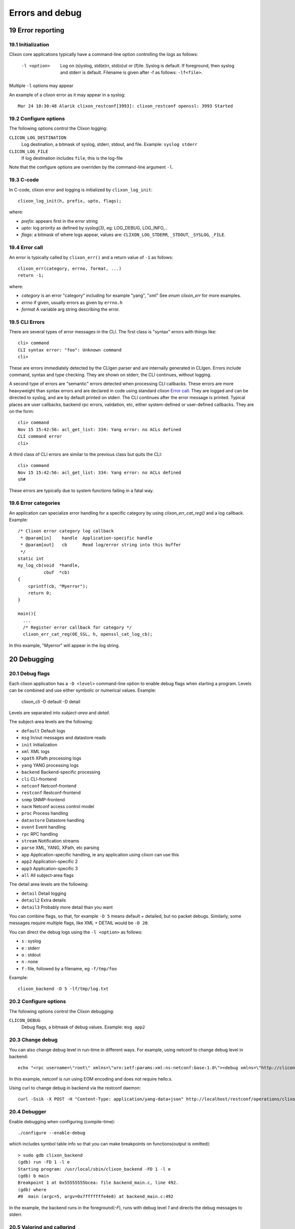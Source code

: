 .. _clixon_errors:
.. sectnum::
   :start: 19
   :depth: 3

****************
Errors and debug
****************

Error reporting
===============

Initialization
--------------
Clixon core applications typically have a command-line option controlling the logs as follows:

  -l <option>     Log on (s)yslog, std(e)rr, std(o)ut or (f)ile. Syslog is default. If foreground, then syslog and stderr is default. Filename is given after -f as follows: ``-lf<file>``.

Multiple ``-l`` options may appear

An example of a clixon error as it may appear in a syslog::

  Mar 24 10:30:48 Alarik clixon_restconf[3993]: clixon_restconf openssl: 3993 Started

Configure options
-----------------
The following options control the Clixon logging:

``CLICON_LOG_DESTINATION``
   Log destination, a bitmask of syslog, stderr, stdout, and file. Example: ``syslog stderr``

``CLICON_LOG_FILE``
   If log destination includes ``file``, this is the log-file

Note that the configure options are overriden by the command-line argument ``-l``.

C-code
------
In C-code, clixon error and logging is initialized by ``clixon_log_init``::

  clixon_log_init(h, prefix, upto, flags); 

where:

* `prefix`: appears first in the error string
* `upto`: log priority as defined by syslog(3), eg: LOG_DEBUG, LOG_INFO,..
* `flags`: a bitmask of where logs appear, values are: ``CLIXON_LOG_STDERR``, ``_STDOUT``, ``_SYSLOG``, ``_FILE``.


Error call
----------
An error is typically called by ``clixon_err()`` and a return value of ``-1`` as follows::

  clixon_err(category, errno, format, ...)
  return -1;

where:

* `category` is an error "category" including for example "yang", "xml" See `enum clixon_err` for more examples.
* `errno`  if given, usually errors as given by ``errno.h``
* `format` A variable arg string describing the error.

CLI Errors
----------
There are several types of error messages in the CLI. The first class is "syntax" errors with things like::

  cli> command
  CLI syntax error: "foo": Unknown command
  cli>

These are errors immediately detected by the CLIgen parser and are
internally generated in CLIgen. Errors include command, syntax and type
checking. They are shown on stderr, the CLI continues, without
logging.

A second type of errors are "semantic" errors detected when processing
CLI callbacks. These errors are more heavyweight than syntax errors
and are declared in code using standard clixon `Error call`_.  They
are logged and can be directed to syslog, and are by default printed
on stderr.  The CLI continues after the error message is printed.
Typical places are user callbacks, backend rpc errors, validation,
etc, either system-defined or user-defined callbacks.
They are on the form::

  cli> command
  Nov 15 15:42:56: acl_get_list: 334: Yang error: no ACLs defined
  CLI command error
  cli>

A third class of CLI errors are similar to the previous class but quits the CLI::

  cli> command
  Nov 15 15:42:56: acl_get_list: 334: Yang error: no ACLs defined  
  sh#

These errors are typically due to system functions failing in a fatal way.

Error categories
----------------
An application can specialize error handling for a specific category by using `clixon_err_cat_reg()` and a log callback. Example::

   /* Clixon error category log callback 
    * @param[in]    handle  Application-specific handle
    * @param[out]   cb      Read log/error string into this buffer
    */
   static int
   my_log_cb(void  *handle,
             cbuf  *cb)
   {
       cprintf(cb, "Myerror");
       return 0;
   }

   main(){
     ...
     /* Register error callback for category */
     clixon_err_cat_reg(OE_SSL, h, openssl_cat_log_cb);

In this example, "Myerror" will appear in the log string.

Debugging
=========

Debug flags
-----------
Each clixon application has a ``-D <level>`` command-line option to enable debug flags when starting a program. Levels can be combined and use either symbolic or numerical values. Example:

   clixon_cli -D default -D detail

Levels are separated into `subject-area` and `detail`.

The subject-area levels are the following:

- ``default``   Default logs
- ``msg``       In/out messages and datastore reads
- ``init``      Initialization
- ``xml``       XML logs
- ``xpath``     XPath processing logs
- ``yang``      YANG processing logs
- ``backend``   Backend-specific processing
- ``cli``       CLI-frontend
- ``netconf``   Netconf-frontend
- ``restconf``  Restconf-frontend
- ``snmp``      SNMP-frontend
- ``nacm``      Netconf access control model
- ``proc``      Process handling
- ``datastore`` Datastore handling
- ``event``     Event handling
- ``rpc``       RPC handling
- ``stream``    Notification streams
- ``parse``     XML, YANG, XPath, etc parsing
- ``app``       Application-specific handling, ie any application using clixon can use this
- ``app2``      Application-specific 2
- ``app3``      Application-specific 3
- ``all``       All subject-area flags

The detail area levels are the following:

- ``detail``    Detail logging
- ``detail2``   Extra details
- ``detail3``   Probably more detail than you want

You can combine flags, so that, for example ``-D 5`` means default + detailed, but no packet debugs.  Similarly, some messages require multiple flags, like XML + DETAIL would be ``-D 20``.

You can direct the debug logs using the ``-l <option>`` as follows:

- ``s`` : syslog
- ``e`` : stderr
- ``o`` : stdout
- ``n`` : none
- ``f`` : file, followed by a filename, eg ``-f/tmp/foo``

Example::

  clixon_backend -D 5 -lf/tmp/log.txt

Configure options
-----------------
The following options control the Clixon debugging:

``CLICON_DEBUG``
   Debug flags, a bitmask of debug values. Example: ``msg app2``

Change debug
------------
You can also change debug level in run-time in different ways.
For example, using netconf to change debug level in backend::

   echo "<rpc username=\"root\" xmlns=\"urn:ietf:params:xml:ns:netconf:base:1.0\"><debug xmlns=\"http://clicon.org/lib\"><level>1</level></debug></rpc>]]>]]>" | clixon_netconf -q0

In this example, netconf is run using EOM encoding and does not require hello:s.   

Using curl to change debug in backend via the restconf daemon::

   curl -Ssik -X POST -H "Content-Type: application/yang-data+json" http://localhost/restconf/operations/clixon-lib:debug -d '{"clixon-lib:input":{"level":1}}'

Debugger
--------
Enable debugging when configuring (compile-time)::

   ./configure --enable-debug

which includes symbol table info so that you can make breakpoints on functions(output is omitted)::

   > sudo gdb clixon_backend 
   (gdb) run -FD 1 -l e
   Starting program: /usr/local/sbin/clixon_backend -FD 1 -l e
   (gdb) b main
   Breakpoint 1 at 0x55555555bcea: file backend_main.c, line 492.
   (gdb) where
   #0  main (argc=5, argv=0x7fffffffe4e8) at backend_main.c:492

In the example, the backend runs in the foreground(`-F`), runs with debug level `1` and directs the debug messages to stderr.

Valgrind and callgrind
----------------------

Examples of using valgrind for memeory checks::
  
  valgrind --leak-check=full --show-leak-kinds=all clixon_netconf -qf /tmp/myconf.xml -y /tmp/my.yang

Example of using callgrind for profiling::  

  LD_BIND_NOW=y valgrind --tool=callgrind clixon_netconf -qf /tmp/myconf.xml -y /tmp/my.yang
  sudo kcachegrind

Or massif for memory usage::
  
  valgrind --tool=massif clixon_netconf -qf /tmp/myconf.xml -y /tmp/my.yang
  massif-visualizer

Customization
=============
Errors, logs and denugs can be customized by plugins via the `ca_errmsg` API.

Customized errors applies to all clixon applications. For example, logs for the backend and return output in the CLI.

The API provides a single function callback which can be used in a various ways. The example shows one simple way as described here.

First define an error message callback as part of the plugin initialization::

   static clixon_plugin_api api = {
     ...
    .ca_errmsg=example_cli_errmsg,
   };

The errmsg callback has many parameters. Some are not always applicable:

  * h : Clixon handle
  * fn : name of source file (only err)
  * line: line of source file (only err)
  * type: log, err or debug (actual types called ``LOG_TYPE_LOG`` etc)
  * category: Error category (see Section `Error categories`_) (only err)
  * suberr: Error number, eg ``errno`` (only err)
  * xerr: XML structure, either NETCONF (for err) or just generic XML (debug, log)
  * format: Format string similar to `printf`
  * ap: Variable argument list assciated with format. Similar to `vprintf`
  * cbmsg: Customized error message as output of the function. If NULL, use regular message.
   
A simple way to replace all error messages would be::

   int
   example_cli_errmsg(clixon_handle        h,
                      const char          *fn,
                      const int            line,
                      enum clixon_log_type type,
                      int                 *category,
                      int                 *suberr,
                      cxobj               *xerr,
                      const char          *format,
                      va_list              ap,
                      cbuf               **cbmsg)
   {
       if (type != LOG_TYPE_ERR)
          return 0;
       if ((*cberr = cbuf_new()) == NULL){
          fprintf(stderr, "cbuf_new: %s\n", strerror(errno));
          return -1;
       }
       cprintf(*cberr, "My error message");
       *category = 0;
       suerr = 0;
       retval = 0;
    done:
       return retval;
   }

All error message are now::

  My error message

Which may not be useful.

More logic needs to be added, for example a more advanced
classification and translation/changing of error messages. Any field
can be used to classify. The `format` string and the `ap` objects may
be translated/converted which is out-of-scope of this document.

Indirection
-----------

The customized callback may also be changed dynamically. The example
shows an extra indirection layer, where a new function is registered
before a call, and deregistered after.

Please see the main example, where `example_cli_errmsg` just
dispatches the call to a dynamic `myerrmsg`.
